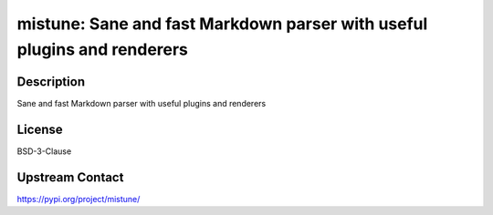 mistune: Sane and fast Markdown parser with useful plugins and renderers
========================================================================

Description
-----------

Sane and fast Markdown parser with useful plugins and renderers

License
-------

BSD-3-Clause

Upstream Contact
----------------

https://pypi.org/project/mistune/


